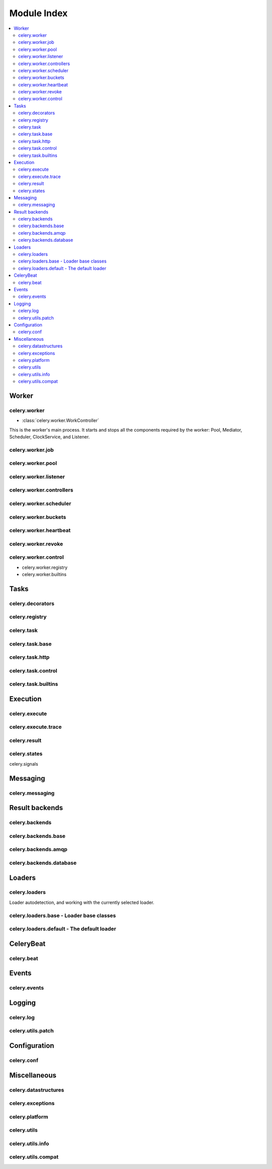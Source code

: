 ==============
 Module Index
==============

.. contents::
    :local:

Worker
======

celery.worker
-------------

* :class:`celery.worker.WorkController`

This is the worker's main process. It starts and stops all the components
required by the worker: Pool, Mediator, Scheduler, ClockService, and Listener.

celery.worker.job
-----------------

celery.worker.pool
------------------

celery.worker.listener
----------------------

celery.worker.controllers
-------------------------

celery.worker.scheduler
-----------------------

celery.worker.buckets
---------------------

celery.worker.heartbeat
-----------------------

celery.worker.revoke
--------------------

celery.worker.control
---------------------

* celery.worker.registry

* celery.worker.builtins


Tasks
=====

celery.decorators
-----------------

celery.registry
---------------

celery.task
-----------

celery.task.base
----------------

celery.task.http
----------------

celery.task.control
-------------------

celery.task.builtins
--------------------

Execution
=========

celery.execute
--------------

celery.execute.trace
--------------------

celery.result
-------------

celery.states
-------------

celery.signals

Messaging
=========

celery.messaging
----------------

Result backends
===============

celery.backends
---------------

celery.backends.base
--------------------

celery.backends.amqp
--------------------

celery.backends.database
------------------------

Loaders
=======

celery.loaders
--------------

Loader autodetection, and working with the currently
selected loader.

celery.loaders.base - Loader base classes
-----------------------------------------

celery.loaders.default - The default loader
-------------------------------------------

CeleryBeat
==========

celery.beat
-----------

Events
======

celery.events
-------------

Logging
=======

celery.log
----------

celery.utils.patch
------------------

Configuration
=============

celery.conf
-----------

Miscellaneous
=============

celery.datastructures
---------------------

celery.exceptions
-----------------

celery.platform
---------------

celery.utils
------------

celery.utils.info
-----------------

celery.utils.compat
-------------------
